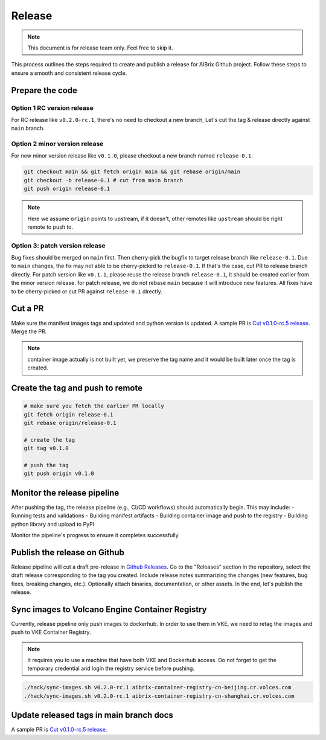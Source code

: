 .. _release:

=======
Release
=======

.. note::
    This document is for release team only. Feel free to skip it.

This process outlines the steps required to create and publish a release for AIBrix Github project.
Follow these steps to ensure a smooth and consistent release cycle.

Prepare the code
----------------

Option 1 RC version release
^^^^^^^^^^^^^^^^^^^^^^^^^^^

For RC release like ``v0.2.0-rc.1``, there's no need to checkout a new branch, Let's cut the tag & release
directly against ``main`` branch.


Option 2 minor version release
^^^^^^^^^^^^^^^^^^^^^^^^^^^^^^

For new minor version release like ``v0.1.0``, please checkout a new branch named ``release-0.1``.

.. code-block:: bash

    git checkout main && git fetch origin main && git rebase origin/main
    git checkout -b release-0.1 # cut from main branch
    git push origin release-0.1

.. note::
    Here we assume ``origin`` points to upstream, if it doesn't, other remotes like ``upstream`` should be right remote to push to.

Option 3: patch version release
^^^^^^^^^^^^^^^^^^^^^^^^^^^^^^^

Bug fixes should be merged on ``main`` first. Then cherry-pick the bugfix to target release branch like ``release-0.1``.
Due to ``main`` changes, the fix may not able to be cherry-picked to ``release-0.1``. If that's the case, cut PR to release branch directly.
For patch version like ``v0.1.1``, please reuse the release branch ``release-0.1``, it should be created earlier from the minor version release.
for patch release, we do not rebase ``main`` because it will introduce new features. All fixes have to be cherry-picked or cut PR against ``release-0.1`` directly.

Cut a PR
--------

Make sure the manifest images tags and updated and python version is updated. A sample PR is `Cut v0.1.0-rc.5 release <https://github.com/aibrix/aibrix/pull/376>`_.
Merge the PR.

.. note::
    container image actually is not built yet, we preserve the tag name and it would be built later once the tag is created.


Create the tag and push to remote
---------------------------------

.. code-block:: bash

    # make sure you fetch the earlier PR locally
    git fetch origin release-0.1
    git rebase origin/release-0.1

    # create the tag
    git tag v0.1.0

    # push the tag
    git push origin v0.1.0

Monitor the release pipeline
----------------------------

After pushing the tag, the release pipeline (e.g., CI/CD workflows) should automatically begin. This may include:
- Running tests and validations
- Building manifest artifacts
- Building container image and push to the registry
- Building python library and upload to PyPI

Monitor the pipeline's progress to ensure it completes successfully

.. figure:: ../assets/images/release-pipeline-manifests.png
  :alt: draft-release
  :width: 70%
  :align: center

.. figure:: ../assets/images/release-pipeline-python-package.png
  :alt: draft-release
  :width: 70%
  :align: center

Publish the release on Github
-----------------------------

Release pipeline will cut a draft pre-release in `Github Releases <https://github.com/aibrix/aibrix/releases>`_.
Go to the "Releases" section in the repository, select the draft release corresponding to the tag you created.
Include release notes summarizing the changes (new features, bug fixes, breaking changes, etc.).
Optionally attach binaries, documentation, or other assets. In the end, let's publish the release.

.. figure:: ../assets/images/draft-release.png
  :alt: draft-release
  :width: 70%
  :align: center

Sync images to Volcano Engine Container Registry
------------------------------------------------

Currently, release pipeline only push images to dockerhub. In order to use them in VKE,
we need to retag the images and push to VKE Container Registry.

.. note::
    It requires you to use a machine that have both VKE and Dockerhub access.
    Do not forget to get the temporary credential and login the registry service before pushing.

.. code-block:: bash

    ./hack/sync-images.sh v0.2.0-rc.1 aibrix-container-registry-cn-beijing.cr.volces.com
    ./hack/sync-images.sh v0.2.0-rc.1 aibrix-container-registry-cn-shanghai.cr.volces.com


Update released tags in main branch docs
----------------------------------------

A sample PR is `Cut v0.1.0-rc.5 release <https://github.com/aibrix/aibrix/pull/378>`_.
